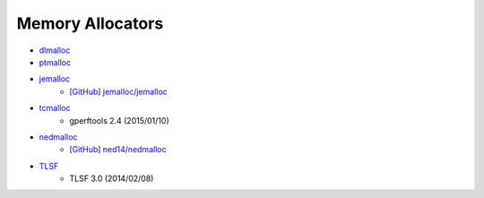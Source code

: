 ========================================
Memory Allocators
========================================

* `dlmalloc <http://g.oswego.edu/dl/html/malloc.html>`_
* `ptmalloc <http://www.malloc.de/>`_
* `jemalloc <http://www.canonware.com/jemalloc/>`_
    - `[GitHub] jemalloc/jemalloc <https://github.com/jemalloc/jemalloc>`_
* `tcmalloc <https://code.google.com/p/gperftools/>`_
    - gperftools 2.4 (2015/01/10)
* `nedmalloc <http://www.nedprod.com/programs/portable/nedmalloc/>`_
    - `[GitHub] ned14/nedmalloc <https://github.com/ned14/nedmalloc>`_
* `TLSF <http://tlsf.baisoku.org/>`_
    - TLSF 3.0 (2014/02/08)
